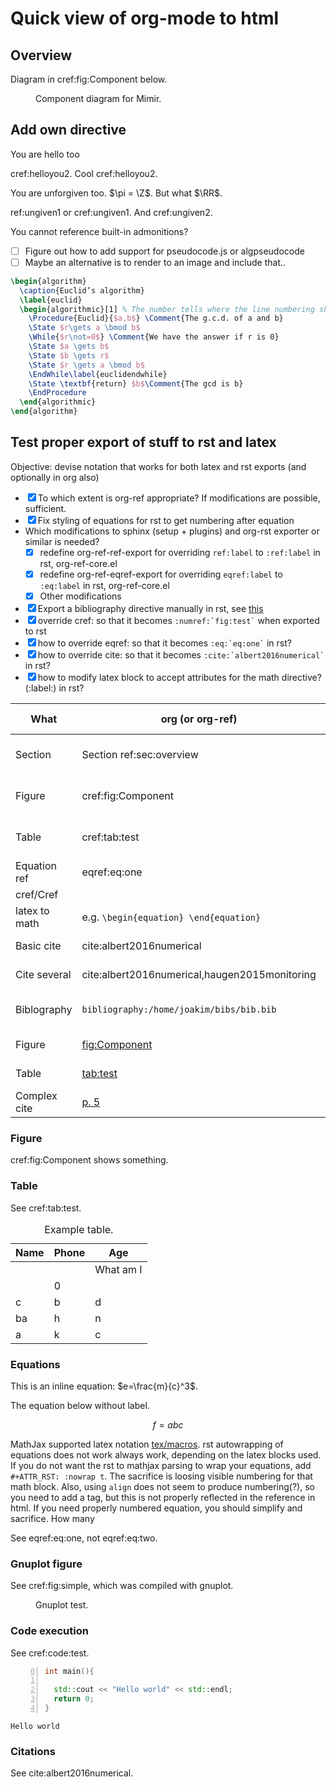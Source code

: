 #+LaTeX_HEADER: \usepackage{algorithm}
#+LaTeX_HEADER: \usepackage{siunitx}
#+LaTeX_HEADER: \usepackage{algpseudocode}
#+LaTeX_HEADER: \usepackage{amsthm}
#+LaTeX_HEADER: \renewcommand{\eqref}[1]{Eq. (\ref{#1})}
#+LaTeX_HEADER: \newtheorem{acknowledgment}{Acknowledgment}
#+LaTeX_HEADER: \newtheorem{assertion}{Assertion}
#+LaTeX_HEADER: \newtheorem{assumption}{Assumption}
#+LaTeX_HEADER: \newtheorem{axiom}{Axiom}
#+LaTeX_HEADER: \newtheorem{case}{Case}
#+LaTeX_HEADER: \newtheorem{claim}{Claim}
#+LaTeX_HEADER: \newtheorem{conclusion}{Conclusion}
#+LaTeX_HEADER: \newtheorem{condition}{Condition}
#+LaTeX_HEADER: \newtheorem{conjecture}{Conjecture}
#+LaTeX_HEADER: \newtheorem{corollary}{Corollary}
#+LaTeX_HEADER: \newtheorem{criterion}{Criterion}
#+LaTeX_HEADER: \newtheorem{definition}{Definition}
#+LaTeX_HEADER: \newtheorem{example}{Example}
#+LaTeX_HEADER: \newtheorem{exercise}{Exercise}
#+LaTeX_HEADER: \newtheorem{hypothesis}{Hypothesis}
#+LaTeX_HEADER: \newtheorem{lemma}{Lemma}
#+LaTeX_HEADER: \newtheorem{notation}{Notation}
#+LaTeX_HEADER: \newtheorem{observation}{Observation}
#+LaTeX_HEADER: \newtheorem{problem}{Problem}
#+LaTeX_HEADER: \newtheorem{property}{Property}
#+LaTeX_HEADER: \newtheorem{proposition}{Proposition}
#+LaTeX_HEADER: \newtheorem{question}{Question}
#+LaTeX_HEADER: \newtheorem{remark}{Remark}
#+LaTeX_HEADER: \newtheorem{summary}{Summary}
#+LaTeX_HEADER: \newtheorem{theorem}{Theorem}
#+LaTeX_HEADER: \newtheorem{warning}{Warning}
* Quick view of org-mode to html

** Overview
   :PROPERTIES:
   :CUSTOM_ID: sec:overview
   :END:

   Diagram in cref:fig:Component below.


   #+BEGIN_SRC plantuml :exports results :file ../static/container.svg
      !include ../static/style.puml
      !include <C4/C4_Container.puml>
      !include <C4/C4_Component.puml>
      'LAYOUT_WITH_LEGEND()

      title [Component diagram]  Sinspekto

      Person(user, "User","Application user")

      Container_Boundary(gui, "GUI Application") {
        Component(qttodds, "Sinspekto QtToDds", "Component: sinspekto", "Holds DDS domain participant and wrappers classes.")
        Component(qml_comp, "QML element", "Component: QML", "A built-in QML element")
        Component(sinspekto, "Sinspekto element", "Component: Sinspekto", "Translates between QML and DDS communication constructs")
      }

      System_Ext(dds, "DDS program", "An application using DDS communication")

      Rel(user, gui, "Views")
      Rel_Back_Neighbor(qttodds, sinspekto, "Retrieves DDS session data")
      Rel(sinspekto, dds, "Sends and receives data [DDS]")
      Rel_Neighbor(sinspekto, qml_comp, "Communicates [Qt Signals & Slots]")


    #+END_SRC

   #+CAPTION: Component diagram for Mimir.
   #+name: fig:Component
   #+RESULTS:
   [[file:../static/container.svg]]


** Add own directive

   #+ATTR_RST: :title Done it: \(\mathbb{R}\)
   #+name: helloyou2
   #+begin_conjecture
     You are hello too
   #+end_conjecture


   cref:helloyou2. Cool cref:helloyou2.

   #+ATTR_RST: :title DoIt2
   #+name: ungiven1
   #+begin_conclusion
     You are unforgiven too. $\pi = \Z$. But what $\RR$.
   #+end_conclusion

   ref:ungiven1 or cref:ungiven1. And cref:ungiven2.


   #+begin_warning
     You cannot reference built-in admonitions?
   #+end_warning

   + [ ] Figure out how to add support for pseudocode.js or algpseudocode
   + [ ] Maybe an alternative is to render to an image and include that..
   #+HEADER: :headers '("\\usepackage{algorithm}\n\\usepackage{algpseudocode}")
   #+name: euclid
   #+BEGIN_SRC latex
   \begin{algorithm}
     \caption{Euclid’s algorithm}
     \label{euclid}
     \begin{algorithmic}[1] % The number tells where the line numbering should start
       \Procedure{Euclid}{$a,b$} \Comment{The g.c.d. of a and b}
       \State $r\gets a \bmod b$
       \While{$r\not=0$} \Comment{We have the answer if r is 0}
       \State $a \gets b$
       \State $b \gets r$
       \State $r \gets a \bmod b$
       \EndWhile\label{euclidendwhile}
       \State \textbf{return} $b$\Comment{The gcd is b}
       \EndProcedure
     \end{algorithmic}
   \end{algorithm}
   #+END_SRC



** Test proper export of stuff to rst and latex

   Objective: devise notation that works for both latex and rst exports (and optionally in org also)
   + [X] To which extent is org-ref appropriate? If modifications are possible, sufficient.
   + [X] Fix styling of equations for rst to get numbering after equation
   + Which modifications to sphinx (setup + plugins) and org-rst exporter or similar is needed?
     + [X] redefine org-ref-ref-export for overriding =ref:label= to =:ref:label= in rst, org-ref-core.el
     + [X] redefine org-ref-eqref-export for overriding =eqref:label= to =:eq:label= in rst, org-ref-core.el
     + [X] Other modifications
   + [X] Export a bibliography directive manually in rst, see [[https://sphinxcontrib-bibtex.readthedocs.io/en/latest/index.html][this]]
   + [X] override cref: so that it becomes =:numref:`fig:test`= when exported to rst
   + [X] how to override eqref: so that it becomes =:eq:`eq:one`= in rst?
   + [X] how to override cite: so that it becomes =:cite:`albert2016numerical`= in rst?
   + [X] how to modify latex block to accept attributes for the math directive? (:label:) in rst?

   | What          | org (or org-ref)                              | latex ok           | rst ok | modifications              | exports ok | Comment                                               |
   |---------------+-----------------------------------------------+--------------------+--------+----------------------------+------------+-------------------------------------------------------|
   | Section       | Section ref:sec:overview                      | yes                | yes    | no                         | yes        | number in latex, title in rst, need prepend Section   |
   | Figure        | cref:fig:Component                            | yes                | yes    | =:numref:`fig:Component`=  | yes        | Modified a org-ref function, but with type before     |
   | Table         | cref:tab:test                                 | yes                | yes    | =:numref:`tab:test`=       | yes        | Note that ref will be replaces with numref - may fail |
   | Equation ref  | eqref:eq:one                                  | yes =Eq. (number)= | yes    | =:eq:`eq:one`=             | yes        | Modified org-ref function                             |
   | cref/Cref     |                                               |                    |        |                            |            |                                                       |
   | latex to math | e.g. =\begin{equation} \end{equation}=        | yes                | no     | math directive needs label | no         |                                                       |
   | Basic cite    | cite:albert2016numerical                      | yes                | no     | =:cite:`refs`=             | yes        | need sphinxcontrib.bibtex                             |
   | Cite several  | cite:albert2016numerical,haugen2015monitoring | yes                | no     | =:cite:`ref1,ref2`=        | yes        | need sphinxcontrib.bibtex                             |
   | Biblography   | =bibliography:/home/joakim/bibs/bib.bib=      | yes                | no     | no                         | no         | Use own directive when exporting to rst               |
   |---------------+-----------------------------------------------+--------------------+--------+----------------------------+------------+-------------------------------------------------------|
   | Figure        | [[fig:Component]]                                 | yes                | no     | -                          | no         | Native org-mode, but not numbering                    |
   | Table         | [[tab:test]]                                      | yes                | no     | -                          | no         | Native org-mode, but not rst                          |
   | Complex cite  | [[cite:haugen2017winch][p. 5]]                | yes                | no     | TBD                        |            | Unknown                                               |

*** Figure

    cref:fig:Component shows something.

*** Table

    See  cref:tab:test.

    #+ATTR_RST: :align center
    #+CAPTION: Example table.
    #+Name: tab:test
    | Name | Phone | Age       |
    |------+-------+-----------|
    |      |       | What am I |
    |      | 0     |           |
    |------+-------+-----------|
    | c    | b     | d         |
    | ba   | h     | n         |
    | a    | k     | c         |
    |------+-------+-----------|

*** Equations

    This is an inline equation: $e=\frac{m}{c}^3$.

    The equation below without label.

    $$ f = abc\label{eq:null} $$


    #+name: eq:one
    \begin{equation}
    e = mc^3
    \end{equation}

    MathJax supported latex notation [[http://docs.mathjax.org/en/latest/input/tex/macros/][tex/macros]]. rst autowrapping of equations does not
    work always work, depending on the latex blocks used. If you do not want the rst to
    mathjax parsing to wrap your equations, add =#+ATTR_RST: :nowrap t=. The sacrifice is
    loosing visible numbering for that math block. Also, using =align= does not seem to
    produce numbering(?), so you need to add a tag, but this is not properly reflected in
    the reference in html. If you need properly numbered equation, you should simplify and
    sacrifice. How many
    #+ATTR_RST: :nowrap t
    \begin{align}
    e &= mc^2 \in \mathbb{Z}\tag{Not Einstein} \\
    m &\approxeq \frac{\sqrt{c^2}}{e} \\
    0 &= \unit{0}{\kelvin}
    \end{align}

    #+name: eq:two
    \begin{align}
    e &= mc^2 \in \mathbb{Z}\\
    m &\approxeq \frac{\sqrt{c^2}}{e}
    \end{align}


    See eqref:eq:one, not eqref:eq:two.


*** Gnuplot figure

    See  cref:fig:simple, which was compiled with gnuplot.

    #+begin_src gnuplot :exports results :results value file :file ../static/agnu.svg
      set terminal svg background rgb '#ffffff'
      set title "Simple Qslots" font ",20"
      set key left box
      set samples 50
      set style data points

      plot [-10:10] sin(x),atan(x),cos(atan(x))
    #+end_src

    #+ATTR_RST: :align center
    #+caption: Gnuplot test.
    #+name: fig:simple
    #+RESULTS:
    [[file:../static/agnu.svg]]

*** Code execution

    See cref:code:test.

    #+caption: Casadi with gnuplot source code.
    #+name: code:test
    #+header: :results value
    #+header: :flags "-std=c++11 -fPIC"
    #+Header: :libs "-lstdc++"
    #+header: :includes (list "<fstream>" "<sstream>" "<iostream>" "<string>" "<vector>")
    #+header: :namespaces (list "std")
    #+header: :main no :exports both
    #+begin_src cpp +n 0
      int main(){

        std::cout << "Hello world" << std::endl;
        return 0;
      }
    #+end_src

    #+RESULTS: code:test
    : Hello world

*** Citations

   See cite:albert2016numerical.


   #+begin_export latex
   \bibliographystyle{plain}
   \bibliography{../static/bib.bib}
   #+end_export
   #+begin_export rst
   .. bibliography:: ../static/bib.bib
     :style: plain
     :cited:
   #+end_export
